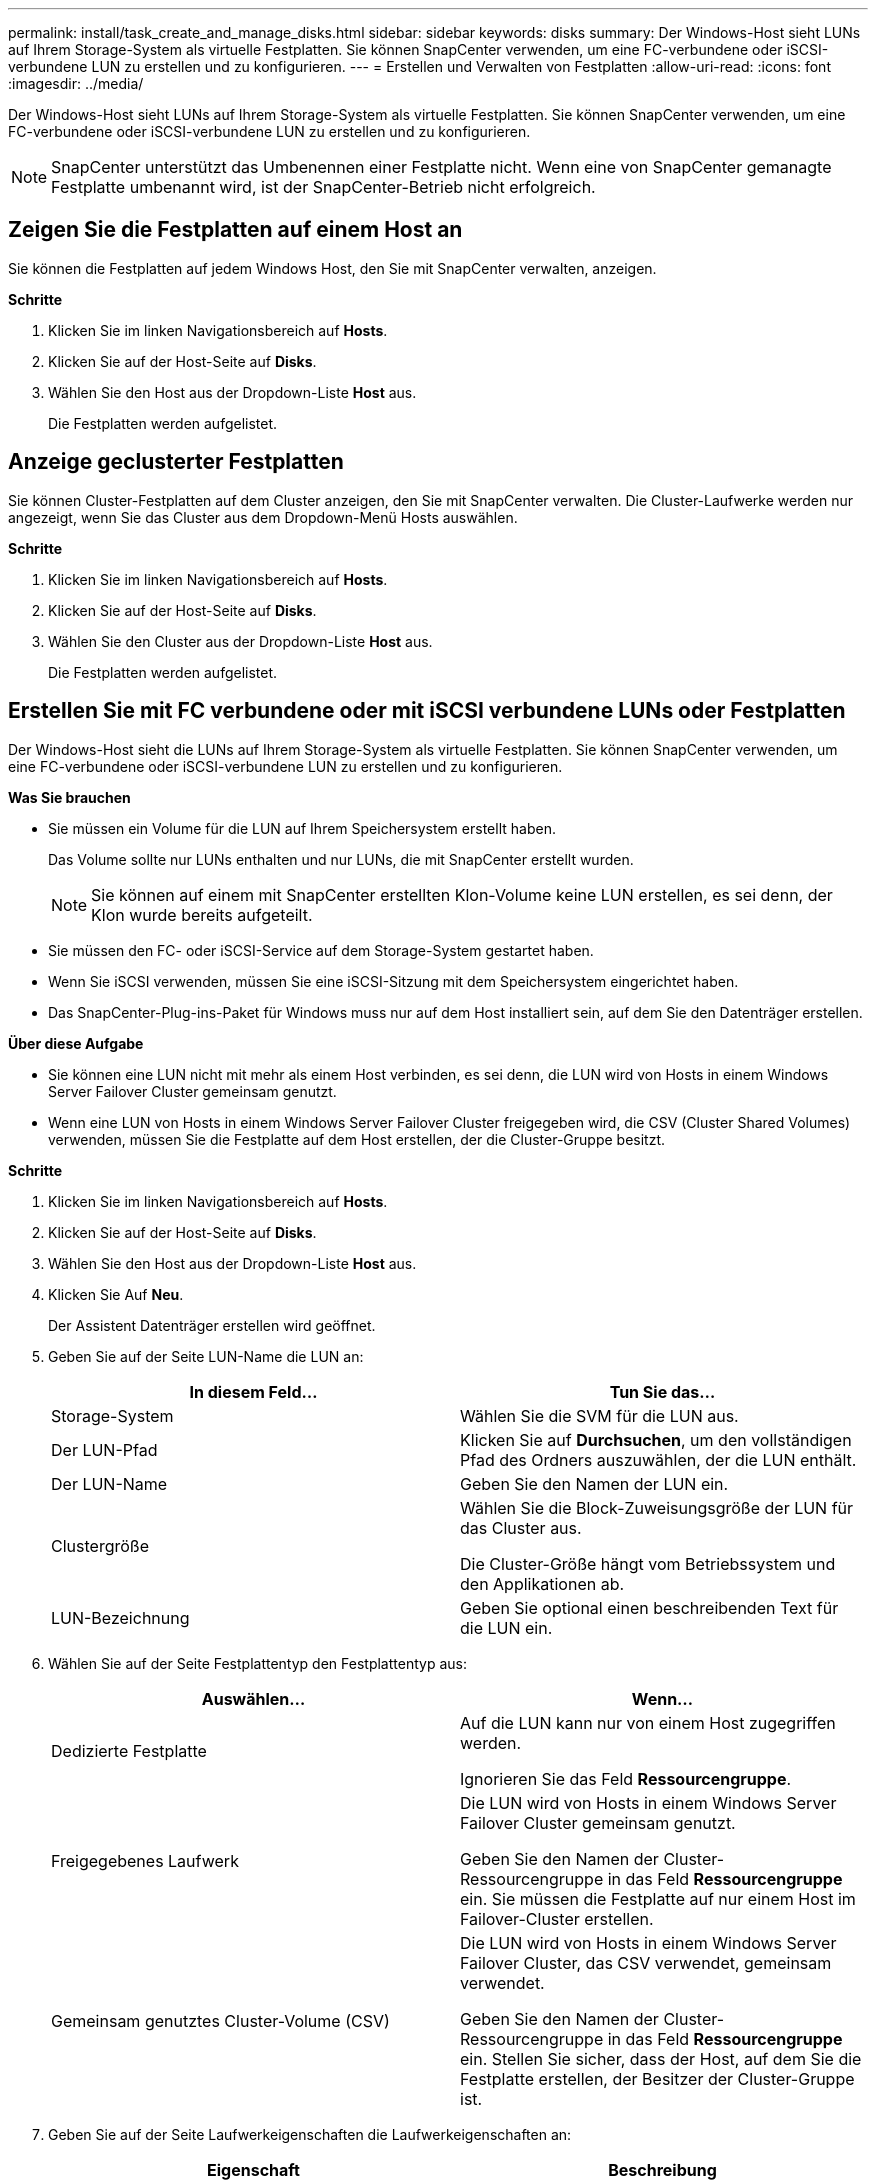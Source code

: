 ---
permalink: install/task_create_and_manage_disks.html 
sidebar: sidebar 
keywords: disks 
summary: Der Windows-Host sieht LUNs auf Ihrem Storage-System als virtuelle Festplatten. Sie können SnapCenter verwenden, um eine FC-verbundene oder iSCSI-verbundene LUN zu erstellen und zu konfigurieren. 
---
= Erstellen und Verwalten von Festplatten
:allow-uri-read: 
:icons: font
:imagesdir: ../media/


[role="lead"]
Der Windows-Host sieht LUNs auf Ihrem Storage-System als virtuelle Festplatten. Sie können SnapCenter verwenden, um eine FC-verbundene oder iSCSI-verbundene LUN zu erstellen und zu konfigurieren.


NOTE: SnapCenter unterstützt das Umbenennen einer Festplatte nicht. Wenn eine von SnapCenter gemanagte Festplatte umbenannt wird, ist der SnapCenter-Betrieb nicht erfolgreich.



== Zeigen Sie die Festplatten auf einem Host an

Sie können die Festplatten auf jedem Windows Host, den Sie mit SnapCenter verwalten, anzeigen.

*Schritte*

. Klicken Sie im linken Navigationsbereich auf *Hosts*.
. Klicken Sie auf der Host-Seite auf *Disks*.
. Wählen Sie den Host aus der Dropdown-Liste *Host* aus.
+
Die Festplatten werden aufgelistet.





== Anzeige geclusterter Festplatten

Sie können Cluster-Festplatten auf dem Cluster anzeigen, den Sie mit SnapCenter verwalten. Die Cluster-Laufwerke werden nur angezeigt, wenn Sie das Cluster aus dem Dropdown-Menü Hosts auswählen.

*Schritte*

. Klicken Sie im linken Navigationsbereich auf *Hosts*.
. Klicken Sie auf der Host-Seite auf *Disks*.
. Wählen Sie den Cluster aus der Dropdown-Liste *Host* aus.
+
Die Festplatten werden aufgelistet.





== Erstellen Sie mit FC verbundene oder mit iSCSI verbundene LUNs oder Festplatten

Der Windows-Host sieht die LUNs auf Ihrem Storage-System als virtuelle Festplatten. Sie können SnapCenter verwenden, um eine FC-verbundene oder iSCSI-verbundene LUN zu erstellen und zu konfigurieren.

*Was Sie brauchen*

* Sie müssen ein Volume für die LUN auf Ihrem Speichersystem erstellt haben.
+
Das Volume sollte nur LUNs enthalten und nur LUNs, die mit SnapCenter erstellt wurden.

+

NOTE: Sie können auf einem mit SnapCenter erstellten Klon-Volume keine LUN erstellen, es sei denn, der Klon wurde bereits aufgeteilt.

* Sie müssen den FC- oder iSCSI-Service auf dem Storage-System gestartet haben.
* Wenn Sie iSCSI verwenden, müssen Sie eine iSCSI-Sitzung mit dem Speichersystem eingerichtet haben.
* Das SnapCenter-Plug-ins-Paket für Windows muss nur auf dem Host installiert sein, auf dem Sie den Datenträger erstellen.


*Über diese Aufgabe*

* Sie können eine LUN nicht mit mehr als einem Host verbinden, es sei denn, die LUN wird von Hosts in einem Windows Server Failover Cluster gemeinsam genutzt.
* Wenn eine LUN von Hosts in einem Windows Server Failover Cluster freigegeben wird, die CSV (Cluster Shared Volumes) verwenden, müssen Sie die Festplatte auf dem Host erstellen, der die Cluster-Gruppe besitzt.


*Schritte*

. Klicken Sie im linken Navigationsbereich auf *Hosts*.
. Klicken Sie auf der Host-Seite auf *Disks*.
. Wählen Sie den Host aus der Dropdown-Liste *Host* aus.
. Klicken Sie Auf *Neu*.
+
Der Assistent Datenträger erstellen wird geöffnet.

. Geben Sie auf der Seite LUN-Name die LUN an:
+
|===
| In diesem Feld... | Tun Sie das... 


 a| 
Storage-System
 a| 
Wählen Sie die SVM für die LUN aus.



 a| 
Der LUN-Pfad
 a| 
Klicken Sie auf *Durchsuchen*, um den vollständigen Pfad des Ordners auszuwählen, der die LUN enthält.



 a| 
Der LUN-Name
 a| 
Geben Sie den Namen der LUN ein.



 a| 
Clustergröße
 a| 
Wählen Sie die Block-Zuweisungsgröße der LUN für das Cluster aus.

Die Cluster-Größe hängt vom Betriebssystem und den Applikationen ab.



 a| 
LUN-Bezeichnung
 a| 
Geben Sie optional einen beschreibenden Text für die LUN ein.

|===
. Wählen Sie auf der Seite Festplattentyp den Festplattentyp aus:
+
|===
| Auswählen... | Wenn... 


 a| 
Dedizierte Festplatte
 a| 
Auf die LUN kann nur von einem Host zugegriffen werden.

Ignorieren Sie das Feld *Ressourcengruppe*.



 a| 
Freigegebenes Laufwerk
 a| 
Die LUN wird von Hosts in einem Windows Server Failover Cluster gemeinsam genutzt.

Geben Sie den Namen der Cluster-Ressourcengruppe in das Feld *Ressourcengruppe* ein. Sie müssen die Festplatte auf nur einem Host im Failover-Cluster erstellen.



 a| 
Gemeinsam genutztes Cluster-Volume (CSV)
 a| 
Die LUN wird von Hosts in einem Windows Server Failover Cluster, das CSV verwendet, gemeinsam verwendet.

Geben Sie den Namen der Cluster-Ressourcengruppe in das Feld *Ressourcengruppe* ein. Stellen Sie sicher, dass der Host, auf dem Sie die Festplatte erstellen, der Besitzer der Cluster-Gruppe ist.

|===
. Geben Sie auf der Seite Laufwerkeigenschaften die Laufwerkeigenschaften an:
+
|===
| Eigenschaft | Beschreibung 


 a| 
Automatisches Zuweisen des Bereitstellungspunkts
 a| 
SnapCenter weist auf der Grundlage des Systemlaufwerks automatisch einen Volume-Mount-Punkt zu.

Beispiel: Wenn Ihr Systemlaufwerk C: Ist, erstellt Auto assign einen Mount-Punkt unter Ihrem Laufwerk C: (C:\scmnpt\). Die automatische Zuweisung wird für freigegebene Festplatten nicht unterstützt.



 a| 
Weisen Sie einen Laufwerkbuchstaben zu
 a| 
Befestigen Sie die Festplatte an dem Laufwerk, das Sie in der Dropdown-Liste neben ausgewählt haben.



 a| 
Verwenden Sie den Volume-Bereitstellungspunkt
 a| 
Befestigen Sie die Festplatte an dem im Feld nebenan angegebenen Laufwerkspfad.

Das Root des Volume-Bereitstellungspunkts muss dem Host gehören, auf dem Sie die Festplatte erstellen.



 a| 
Weisen Sie keinen Laufwerksbuchstaben oder einen Volume-Bereitstellungspunkt zu
 a| 
Wählen Sie diese Option, wenn Sie die Festplatte manuell in Windows mounten möchten.



 a| 
Die LUN-Größe
 a| 
Geben Sie die LUN-Größe an; Minimum 150 MB.

Wählen Sie MB, GB oder TB in der angrenzenden Dropdown-Liste aus.



 a| 
Verwenden Sie Thin Provisioning für das Volume, das diese LUN hostet
 a| 
Thin Provisioning für die LUN

Thin Provisioning weist nur so viel Speicherplatz zu, wie gleichzeitig benötigt wird. Dies ermöglicht es der LUN, die maximale verfügbare Kapazität effizient zu erweitern.

Stellen Sie sicher, dass auf dem Volume genügend Speicherplatz verfügbar ist, um allen LUN-Storage, den Sie glauben, dass Sie benötigen werden, gerecht zu werden.



 a| 
Wählen Sie Partitionstyp
 a| 
Wählen Sie GPT-Partition für eine GUID-Partitionstabelle oder MBR-Partition für einen Master Boot Record aus.

MBR-Partitionen können falsche Ausrichtung in Windows Server Failover Clustern verursachen.


NOTE: Partitionsfestplatten der Unified Extensible Firmware Interface (UEFI) werden nicht unterstützt.

|===
. Wählen Sie auf der Seite LUN zuordnen den iSCSI- oder FC-Initiator auf dem Host aus:
+
|===
| In diesem Feld... | Tun Sie das... 


 a| 
Host
 a| 
Doppelklicken Sie auf den Cluster-Gruppennamen, um eine Dropdown-Liste anzuzeigen, in der die Hosts angezeigt werden, die zum Cluster gehören, und wählen Sie dann den Host für den Initiator aus.

Dieses Feld wird nur angezeigt, wenn die LUN von Hosts in einem Windows-Server-Failover-Cluster gemeinsam genutzt wird.



 a| 
Wählen Sie Host Initiator aus
 a| 
Wählen Sie *Fibre Channel* oder *iSCSI* und wählen Sie dann den Initiator auf dem Host aus.

Sie können mehrere FC-Initiatoren auswählen, wenn Sie FC mit Multipath I/O (MPIO) verwenden.

|===
. Geben Sie auf der Seite Gruppentyp an, ob Sie eine vorhandene Initiatorgruppe der LUN zuordnen möchten, oder erstellen Sie eine neue Initiatorgruppe:
+
|===
| Auswählen... | Wenn... 


 a| 
Erstellen einer neuen Initiatorgruppe für ausgewählte Initiatoren
 a| 
Sie möchten eine neue Initiatorgruppe für die ausgewählten Initiatoren erstellen.



 a| 
Wählen Sie eine vorhandene Initiatorgruppe aus, oder geben Sie eine neue Initiatorgruppe für ausgewählte Initiatoren an
 a| 
Sie möchten eine vorhandene Initiatorgruppe für die ausgewählten Initiatoren angeben oder eine neue Initiatorgruppe mit dem angegebenen Namen erstellen.

Geben Sie den Initiatorgruppennamen in das Feld * igroup Name* ein. Geben Sie die ersten Buchstaben des bestehenden Initiatorgruppennamens ein, um das Feld automatisch abzuschließen.

|===
. Überprüfen Sie auf der Seite Zusammenfassung Ihre Auswahl und klicken Sie dann auf *Fertig stellen*.
+
SnapCenter erstellt die LUN und verbindet sie mit dem angegebenen Laufwerk oder dem angegebenen Laufwerkpfad auf dem Host.





== Ändern der Größe einer Festplatte

Sie können die Größe einer Festplatte bei sich ändernden Anforderungen Ihres Storage-Systems erhöhen oder reduzieren.

*Über diese Aufgabe*

* Bei einer LUN, die über Thin Provisioning bereitgestellt wurde, wird die Größe der ONTAP-lun-Geometrie als maximale Größe angezeigt.
* Bei LUNs mit Thick Provisioning wird die erweiterbare Größe (verfügbare Größe im Volume) als maximale Größe angezeigt.
* LUNs mit Partitionen im MBR-Stil haben eine Größenbeschränkung von 2 TB.
* LUNs mit GPT-Partitionen haben eine Speichersystemgröße von maximal 16 TB.
* Es ist eine gute Idee, eine Snapshot Kopie zu erstellen, bevor Sie die Größe einer LUN ändern.
* Wenn Sie eine LUN aus einer Snapshot Kopie wiederherstellen müssen, die vor der Größe der LUN erstellt wurde, wird die LUN automatisch von SnapCenter neu in die Größe der Snapshot Kopie angepasst.
+
Nach dem Wiederherstellungsvorgang müssen die Daten, die der LUN nach der Größe hinzugefügt wurden, aus einer Snapshot Kopie wiederhergestellt werden, die nach der Größe der LUN erstellt wurde.



*Schritte*

. Klicken Sie im linken Navigationsbereich auf *Hosts*.
. Klicken Sie auf der Host-Seite auf *Disks*.
. Wählen Sie den Host aus der Dropdown-Liste Host aus.
+
Die Festplatten werden aufgelistet.

. Wählen Sie die Festplatte aus, die Sie ändern möchten, und klicken Sie dann auf *Größe*.
. Verwenden Sie im Dialogfeld „Festplatte ändern“ das Schieberegler-Werkzeug, um die neue Größe der Festplatte festzulegen, oder geben Sie die neue Größe in das Feld Größe ein.
+

NOTE: Wenn Sie die Größe manuell eingeben, müssen Sie außerhalb des Felds Größe klicken, bevor die Schaltfläche verkleinern oder erweitern entsprechend aktiviert ist. Außerdem müssen Sie auf MB, GB oder TB klicken, um die Maßeinheit anzugeben.

. Wenn Sie mit Ihren Einträgen zufrieden sind, klicken Sie ggf. auf *verkleinern* oder *erweitern*.
+
SnapCenter Größe der Festplatte neu.





== Schließen Sie eine Festplatte an

Sie können den Assistenten zum Verbinden von Festplatten verwenden, um eine vorhandene LUN mit einem Host zu verbinden, oder um eine getrennte LUN erneut zu verbinden.

*Was Sie brauchen*

* Sie müssen den FC- oder iSCSI-Service auf dem Storage-System gestartet haben.
* Wenn Sie iSCSI verwenden, müssen Sie eine iSCSI-Sitzung mit dem Speichersystem eingerichtet haben.
* Sie können eine LUN nicht mit mehr als einem Host verbinden, es sei denn, die LUN wird von Hosts in einem Windows Server Failover Cluster gemeinsam genutzt.
* Wenn die LUN von Hosts in einem Windows Server Failover Cluster gemeinsam genutzt wird, der CSV (Cluster Shared Volumes) verwendet, müssen Sie die Festplatte auf dem Host verbinden, der die Cluster-Gruppe besitzt.
* Das Plug-in für Windows muss nur auf dem Host installiert sein, auf dem Sie die Festplatte anschließen.


*Schritte*

. Klicken Sie im linken Navigationsbereich auf *Hosts*.
. Klicken Sie auf der Host-Seite auf *Disks*.
. Wählen Sie den Host aus der Dropdown-Liste *Host* aus.
. Klicken Sie Auf *Verbinden*.
+
Der Assistent zum Verbinden von Festplatten wird geöffnet.

. Geben Sie auf der Seite LUN-Name die zu verbindende LUN an:
+
|===
| In diesem Feld... | Tun Sie das... 


 a| 
Storage-System
 a| 
Wählen Sie die SVM für die LUN aus.



 a| 
Der LUN-Pfad
 a| 
Klicken Sie auf *Durchsuchen*, um den vollständigen Pfad des Volumes auszuwählen, das die LUN enthält.



 a| 
Der LUN-Name
 a| 
Geben Sie den Namen der LUN ein.



 a| 
Clustergröße
 a| 
Wählen Sie die Block-Zuweisungsgröße der LUN für das Cluster aus.

Die Cluster-Größe hängt vom Betriebssystem und den Applikationen ab.



 a| 
LUN-Bezeichnung
 a| 
Geben Sie optional einen beschreibenden Text für die LUN ein.

|===
. Wählen Sie auf der Seite Festplattentyp den Festplattentyp aus:
+
|===
| Auswählen... | Wenn... 


 a| 
Dedizierte Festplatte
 a| 
Auf die LUN kann nur von einem Host zugegriffen werden.



 a| 
Freigegebenes Laufwerk
 a| 
Die LUN wird von Hosts in einem Windows Server Failover Cluster gemeinsam genutzt.

Sie müssen die Festplatte nur mit einem Host im Failover-Cluster verbinden.



 a| 
Gemeinsam genutztes Cluster-Volume (CSV)
 a| 
Die LUN wird von Hosts in einem Windows Server Failover Cluster, das CSV verwendet, gemeinsam verwendet.

Stellen Sie sicher, dass der Host, auf dem Sie eine Verbindung zur Festplatte herstellen, der Besitzer der Cluster-Gruppe ist.

|===
. Geben Sie auf der Seite Laufwerkeigenschaften die Laufwerkeigenschaften an:
+
|===
| Eigenschaft | Beschreibung 


 a| 
Automatische Zuweisung
 a| 
Lassen Sie SnapCenter automatisch einen Volume Mount-Punkt basierend auf dem Systemlaufwerk zuweisen.

Beispiel: Wenn Ihr Systemlaufwerk C: Ist, erstellt die Eigenschaft Auto assign einen Volume Mount Point unter Ihrem Laufwerk C: (C:\scmnpt\). Die Eigenschaft „Automatische Zuweisung“ wird für freigegebene Festplatten nicht unterstützt.



 a| 
Weisen Sie einen Laufwerkbuchstaben zu
 a| 
Legen Sie den Datenträger in die entsprechende Dropdown-Liste ein.



 a| 
Verwenden Sie den Volume-Bereitstellungspunkt
 a| 
Mounten Sie die Festplatte an den im Feld angrenzend angegebenen Laufwerkspfad.

Das Root des Volume-Bereitstellungspunkts muss dem Host gehören, auf dem Sie die Festplatte erstellen.



 a| 
Weisen Sie keinen Laufwerksbuchstaben oder einen Volume-Bereitstellungspunkt zu
 a| 
Wählen Sie diese Option, wenn Sie die Festplatte manuell in Windows mounten möchten.

|===
. Wählen Sie auf der Seite LUN zuordnen den iSCSI- oder FC-Initiator auf dem Host aus:
+
|===
| In diesem Feld... | Tun Sie das... 


 a| 
Host
 a| 
Doppelklicken Sie auf den Cluster-Gruppennamen, um eine Dropdown-Liste anzuzeigen, in der die Hosts angezeigt werden, die zum Cluster gehören, und wählen Sie dann den Host für den Initiator aus.

Dieses Feld wird nur angezeigt, wenn die LUN von Hosts in einem Windows-Server-Failover-Cluster gemeinsam genutzt wird.



 a| 
Wählen Sie Host Initiator aus
 a| 
Wählen Sie *Fibre Channel* oder *iSCSI* und wählen Sie dann den Initiator auf dem Host aus.

Sie können mehrere FC-Initiatoren auswählen, wenn Sie FC mit MPIO verwenden.

|===
. Geben Sie auf der Seite Gruppentyp an, ob Sie eine vorhandene Initiatorgruppe der LUN zuordnen oder eine neue Initiatorgruppe erstellen möchten:
+
|===
| Auswählen... | Wenn... 


 a| 
Erstellen einer neuen Initiatorgruppe für ausgewählte Initiatoren
 a| 
Sie möchten eine neue Initiatorgruppe für die ausgewählten Initiatoren erstellen.



 a| 
Wählen Sie eine vorhandene Initiatorgruppe aus, oder geben Sie eine neue Initiatorgruppe für ausgewählte Initiatoren an
 a| 
Sie möchten eine vorhandene Initiatorgruppe für die ausgewählten Initiatoren angeben oder eine neue Initiatorgruppe mit dem angegebenen Namen erstellen.

Geben Sie den Initiatorgruppennamen in das Feld * igroup Name* ein. Geben Sie die ersten Buchstaben des bestehenden Initiatorgruppennamens ein, um das Feld automatisch abzuschließen.

|===
. Überprüfen Sie auf der Seite Zusammenfassung Ihre Auswahl und klicken Sie auf *Fertig stellen*.
+
SnapCenter verbindet die LUN mit dem angegebenen Laufwerk- oder Laufwerkspfad am Host.





== Trennen Sie eine Festplatte

Sie können eine LUN ohne Auswirkungen auf den Inhalt der LUN von einem Host trennen, mit einer Ausnahme: Wenn Sie einen Klon vor dessen Trennung trennen, verlieren Sie den Inhalt des Klons.

*Was Sie brauchen*

* Stellen Sie sicher, dass die LUN nicht von einer Applikation verwendet wird.
* Stellen Sie sicher, dass die LUN nicht mit Monitoring-Software überwacht wird.
* Wenn die LUN gemeinsam genutzt wird, entfernen Sie die Abhängigkeiten der Cluster-Ressourcen aus der LUN, und überprüfen Sie, ob alle Nodes im Cluster eingeschaltet sind, ordnungsgemäß funktionieren und SnapCenter zur Verfügung stehen.


*Über diese Aufgabe*

Wenn Sie eine LUN in einem FlexClone Volume trennen, das SnapCenter erstellt hat, und keine anderen LUNs auf dem Volume sind verbunden, löscht SnapCenter das Volume. Vor dem Trennen der LUN zeigt SnapCenter eine Meldung an, dass das FlexClone Volume möglicherweise gelöscht wird.

Um das automatische Löschen des FlexClone Volume zu vermeiden, sollten Sie das Volume umbenennen, bevor Sie die letzte LUN trennen. Wenn Sie das Volume umbenennen, stellen Sie sicher, dass Sie mehrere Zeichen als nur das letzte Zeichen im Namen ändern.

*Schritte*

. Klicken Sie im linken Navigationsbereich auf *Hosts*.
. Klicken Sie auf der Host-Seite auf *Disks*.
. Wählen Sie den Host aus der Dropdown-Liste *Host* aus.
+
Die Festplatten werden aufgelistet.

. Wählen Sie das Laufwerk aus, das Sie trennen möchten, und klicken Sie dann auf *Trennen*.
. Klicken Sie im Dialogfeld Disconnect Disk auf *OK*.
+
SnapCenter trennt die Verbindung der Festplatte.





== Löschen Sie eine Festplatte

Sie können einen Datenträger löschen, wenn Sie ihn nicht mehr benötigen. Nach dem Löschen eines Datenträgers können Sie das Löschen nicht rückgängig machen.

*Schritte*

. Klicken Sie im linken Navigationsbereich auf *Hosts*.
. Klicken Sie auf der Host-Seite auf *Disks*.
. Wählen Sie den Host aus der Dropdown-Liste *Host* aus.
+
Die Festplatten werden aufgelistet.

. Wählen Sie den Datenträger aus, den Sie löschen möchten, und klicken Sie dann auf *Löschen*.
. Klicken Sie im Dialogfeld Datenträger löschen auf *OK*.
+
SnapCenter löscht die Festplatte.


